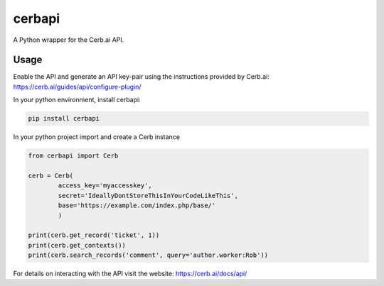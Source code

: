 cerbapi
=======

A Python wrapper for the Cerb.ai API.

Usage
-----

Enable the API and generate an API key-pair using the instructions
provided by Cerb.ai: https://cerb.ai/guides/api/configure-plugin/

In your python environment, install cerbapi:

.. code:: bash

    pip install cerbapi

In your python project import and create a Cerb instance

.. code:: python


    from cerbapi import Cerb

    cerb = Cerb(
            access_key='myaccesskey',
            secret='IdeallyDontStoreThisInYourCodeLikeThis',
            base='https://example.com/index.php/base/'
            )

    print(cerb.get_record('ticket', 1))
    print(cerb.get_contexts())
    print(cerb.search_records('comment', query='author.worker:Rob'))

For details on interacting with the API visit the website:
https://cerb.ai/docs/api/